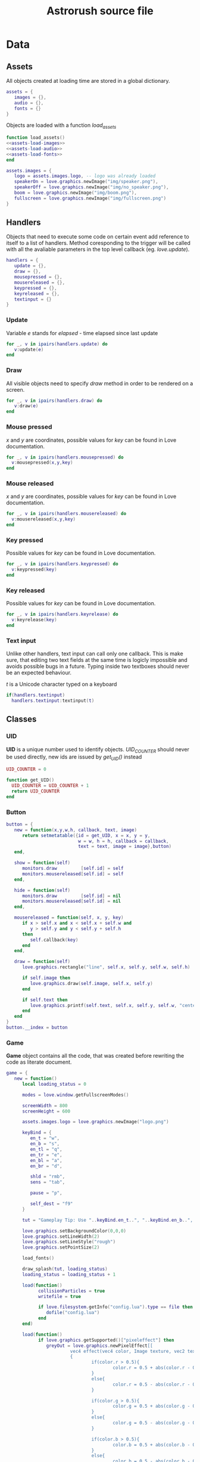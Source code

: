 #+Title: Astrorush source file

* Data
** Assets

All objects created at loading time are stored in a global dictionary.

#+begin_src lua :noweb-ref globals-assets
assets = {
   images = {},
   audio = {},
   fonts = {}
}
#+end_src

Objects are loaded with a function /load_assets/

#+begin_src lua :noweb-ref globals-assets
function load_assets()
<<assets-load-images>>
<<assets-load-audio>>
<<assets-load-fonts>>
end
#+end_src

#+begin_src lua :noweb-ref assets-load-images
   assets.images = {
      logo = assets.images.logo, -- logo was already loaded
      speakerOn = love.graphics.newImage("img/speaker.png"),
      speakerOff = love.graphics.newImage("img/no_speaker.png"),
      boom = love.graphics.newImage("img/boom.png"),
      fullscreen = love.graphics.newImage("img/fullscreen.png")
   }
#+end_src

** Handlers

Objects that need to execute some code on certain event add reference to itself to a list of handlers. Method coresponding to the trigger will be called with all the avaliable parameters in the top level callback (eg. /love.update/).

#+begin_src lua :noweb-ref globals-handlers
handlers = {
   update = {},
   draw = {},
   mousepressed = {},
   mousereleased = {},
   keypressed = {},
   keyreleased = {},
   textinput = {}
}
#+end_src

*** Update

Variable /e/ stands for /elapsed/ - time elapsed since last update

#+begin_src lua :noweb-ref handle-update
  for _, v in ipairs(handlers.update) do
     v:update(e)
  end
#+end_src

*** Draw

All visible objects need to specify /draw/ method in order to be rendered on a screen.

#+begin_src lua :noweb-ref handle-draw
  for _, v in ipairs(handlers.draw) do
     v:draw(e)
  end
#+end_src

*** Mouse pressed

/x/ and /y/ are coordinates, possible values for /key/ can be found in Love documentation.

#+begin_src lua :noweb-ref handle-mousepressed
  for _, v in ipairs(handlers.mousepressed) do
    v:mousepressed(x,y,key)
  end
#+end_src

*** Mouse released

/x/ and /y/ are coordinates, possible values for /key/ can be found in Love documentation.

#+begin_src lua :noweb-ref handle-mouserelease
  for _, v in ipairs(handlers.mousereleased) do
    v:mousereleased(x,y,key)
  end
#+end_src

*** Key pressed

Possible values for /key/ can be found in Love documentation.

#+begin_src lua :noweb-ref handle-keypressed
  for _, v in ipairs(handlers.keypressed) do
    v:keypressed(key)
  end
#+end_src

*** Key released

Possible values for /key/ can be found in Love documentation.

#+begin_src lua :noweb-ref handle-keyrelease
  for _, v in ipairs(handlers.keyrelease) do
    v:keyrelease(key)
  end
#+end_src

*** Text input

Unlike other handlers, text input can call only one callback. This is make sure, that editing two text fields at the same time is logicly impossible and avoids possible bugs in a future. Typing inside two textboxes should never be an expected behaviour.

/t/ is a Unicode character typed on a keyboard

#+begin_src lua :noweb-ref handle-textinput
  if(handlers.textinput)
    handlers.textinput:textinput(t)
#+end_src

** Classes

*** UID

*UID* is a unique number used to identify objects. /UID_COUNTER/ should never be used directly, new ids are issued by /get_UID()/ instead

#+begin_src lua :noweb-ref globals-classes
UID_COUNTER = 0

function get_UID()
  UID_COUNTER = UID_COUNTER + 1
  return UID_COUNTER
end

#+end_src

*** Button

#+begin_src lua :noweb-ref globals-classes
  button = {
     new = function(x,y,w,h, callback, text, image)
        return setmetatable({id = get_UID, x = x, y = y,
                             w = w, h = h, callback = callback,
                             text = text, image = image},button)
     end,

     show = function(self)
        monitors.draw         [self.id] = self
        monitors.mousereleased[self.id] = self
     end,

     hide = function(self)
        monitors.draw         [self.id] = nil
        monitors.mousereleased[self.id] = nil
     end,

     mousereleased = function(self, x, y, key)
        if x > self.x and x < self.x + self.w and
           y > self.y and y < self.y + self.h
        then
           self.callback(key)
        end
     end,

     draw = function(self)
        love.graphics.rectangle("line", self.x, self.y, self.w, self.h)

        if self.image then
           love.graphics.draw(self.image, self.x, self.y)
        end
      
        if self.text then
           love.graphics.printf(self.text, self.x, self.y, self.w, "center")
        end
     end
  }
  button.__index = button
#+end_src

*** Game

*Game* object contains all the code, that was created before rewriting the code as literate document.

#+begin_src lua :noweb-ref globals-classes
  game = {
     new = function()
        local loading_status = 0
	 
        modes = love.window.getFullscreenModes()
   
        screenWidth = 800
        screenHeight = 600
   
        assets.images.logo = love.graphics.newImage("logo.png")
   
        keyBind = {
           en_t = "w",
           en_b = "s",
           en_tl = "q",
           en_tr = "e",
           en_bl = "a",
           en_br = "d",
	 
           shld = "rmb",
           sens = "tab",
	 
           pause = "p",
	 
           self_dest = "f9"
        }
      
        tut = "Gameplay Tip: Use "..keyBind.en_t..", "..keyBind.en_b..", "..keyBind.en_bl..", "..keyBind.en_br..", "..keyBind.en_tl.." and "..keyBind.en_tr.." to operate engines, use mouse buttons to operate laser and shields. Try to get as many points as you can without crashing. Good luck!"
      
        love.graphics.setBackgroundColor(0,0,0)
        love.graphics.setLineWidth(2)
        love.graphics.setLineStyle("rough")
        love.graphics.setPointSize(2)
      
        load_fonts()
      
        draw_splash(tut, loading_status)
        loading_status = loading_status + 1
   
        load(function()
              collisionParticles = true
              writefile = true
	    
              if love.filesystem.getInfo("config.lua").type == file then
                 dofile("config.lua")
              end
        end)
      
        load(function()
              if love.graphics.getSupported()["pixeleffect"] then
                 greyOut = love.graphics.newPixelEffect[[
                          vec4 effect(vec4 color, Image texture, vec2 texture_coords, vec2 pixel_coords)
                          {
                                  if(color.r > 0.5){
                                          color.r = 0.5 + abs(color.r - 0.5)/2;
                                  }
                                  else{
                                          color.r = 0.5 - abs(color.r - 0.5)/2;
                                  }
				
                                  if(color.g > 0.5){
                                          color.g = 0.5 + abs(color.g - 0.5)/2;
                                  }
                                  else{
                                          color.g = 0.5 - abs(color.g - 0.5)/2;
                                  }
				
                                  if(color.b > 0.5){
                                          color.b = 0.5 + abs(color.b - 0.5)/2;
                                  }
                                  else{
                                          color.b = 0.5 - abs(color.b - 0.5)/2;
                                  }
			
                                  return vec4(color.r, color.g, color.b, color.a);
                          }
                  ]]
                 redOut = love.graphics.newPixelEffect[[
                          vec4 effect(vec4 color, Image texture, vec2 texture_coords, vec2 pixel_coords)
                          {
                                  if(color.r > 0.5){
                                          color.r = 1;
                                  }
                                  else{
                                          color.r = color.r +0.5;
                                  }
				
                                  if(color.g > 0.5){
                                          color.g = 0.5 + abs(color.g - 0.5)/2;
                                  }
                                  else{
                                          color.g = 0.5 - abs(color.g - 0.5)/2;
                                  }
				
                                  if(color.b > 0.5){
                                          color.b = 0.5 + abs(color.b - 0.5)/2;
                                  }
                                  else{
                                          color.b = 0.5 - abs(color.b - 0.5)/2;
                                  }
			
                                  return vec4(color.r, color.g, color.b, color.a);
                          }
                  ]]
              end
             end
        )

        writefile = true
   
        sup = load (function()	
              if writefile then
                 if not love.filesystem.getInfo("scores.txt").type == file then
                    love.filesystem.write("scores.txt","Mad Joe - 1 000 000\r\nLovely Lary - 290 000\r\nNoShield Johny - 120 000\r\nGo Power - 80 000\r\nMaria the Female-one - 36 000\r\nOne-eyed Tim - 13 000\r\nBestmen - 5 700\r\nusername - 3 300\r\nThat Guy - 1 200\r\nloler - 1")
                 end
	    
                 scores = {}
	       
                 local n = 1
	    
                 for line in love.filesystem.lines("scores.txt") do
                    scores[n] = {string.gsub(line," %-.+",""),string.gsub(line,".+%- ","")}
                    n = n+1
                 end
              end
        end)
      
        if sup then sup() else writefile = false end

        load_audio()
   
        bob = true

        draw_splash(tut, loading_status)
        loading_status = loading_status + 1
   
        muel = 5999
   
        maxTxt = 100
        maxGas = 1000
        maxAstro = math.ceil(100*screenWidth*screenHeight/1000000)
        liMax = 100
        maxPeb = 5000
   
        if maxAstro < 100 then maxAstro = 100 end
      
        DeclareClasses()
      
        draw_splash(tut, loading_status)
        loading_status = loading_status + 1
      
        LoadStuff()
      
        draw_splash(tut, loading_status)
        loading_status = loading_status + 1
      
        --love.window.setIcon(love.image.newImage("Rysunek.png"))
      
        load_images()
      
        keydown = {
           ["en_br"] = bottom_rigth_engine,
           ["en_tl"] = top_left_engine,
           ["en_bl"] = bottom_left_engine,
           ["en_tr"] = top_right_engine,
           ["en_b"] = bottom_engine,
           ["en_t"] = top_engine
        }
        keypress = {
           ["shld"] = toggle_shields,
           ["sens"] = function()
              sensors = not sensors
           end,
           ["pause"] = pause,
           ["space"] = function()
              if deathmess then love.graphics.setShader(greyOut) LoadStuff() end
           end,
           ["self_dest"] = function()
              if not deathmess then colisions.ship = true end
           end,
           ["f1"] = function()
              if not deathmess then help = not help end
	    
              if help then
                 pause = true
                 ppause = true
                 love.graphics.setShader(greyOut)
              else
                 pause = false
                 ppause = false
                 love.graphics.setShader()
              end
           end,
           ["f2"] = function()
              if deathmess and writefile then
                 hiscore = not hiscore
              end
           end,
           ["f4"] = function()
              if love.keyboard.isDown("lalt") then
                 love.event.push("quit")
              end
           end,
           ["f12"] = function()
              if hiscore and writefile then
	       
                 for n=1,10 do
                    scores[n] = {"---",0}
                 end
              end
           end,
           ["f5"] = function()
              mute = not mute
           end,
           ["escape"] = function()
              pause = not pause
              ppause = not ppause
	    
              if pause then
                 love.graphics.setShader(greyOut)
              else
                 love.graphics.setShader()
              end
	    
              if help then help = false end
           end,
           ["return"] = function()
              if hiscore then
                 if got < 11 then
                    scores[got][1] = user
                    got = 11
                 end
	       
                 love.graphics.setShader()
                 LoadStuff()	
              end
           end,
           lmb = function()
              if not deathmess and fuel > 0 and not pause then
                 local x,y
	       
                 x = love.mouse.getX()/(love.graphics.getWidth()/screenWidth)-screenWidth/2
                 y = love.mouse.getY()/(love.graphics.getWidth()/screenWidth)-screenHeight/2
	       
                 liList[100][liCount] = {math.sqrt(x^2+y^2)*math.cos(math.atan2(y,x)+ang)+screenWidth/2+ofx,math.sqrt(x^2+y^2)*math.sin(math.atan2(y,x)+ang)+screenHeight/2+ofy,screenWidth/2+ofx,screenHeight/2+ofy,math.random(3)+9,(love.mouse.getX()-screenWidth/2)*1000+screenWidth/2,(love.mouse.getY()-screenHeight/2)*1000+screenHeight/2,screenWidth/2,screenHeight/2,0}
                 liCount = liCount + 1
	       
                 fuel = fuel - 20
	       
                 if liCount > liMax then
                    liCount = 0
                 end
              end
           end,	
           wu = function()
              if screenWidth>love.graphics.getWidth() and canvasSup and not pause then
                 screenWidth = screenWidth/2
                 screenHeight = screenHeight/2
                 canvas = love.graphics.newCanvas(screenWidth,screenHeight)
              end
           end,
           wd = function()
              if screenWidth<love.graphics.getWidth()*5 and canvasSup and not pause then
                 screenWidth = screenWidth*2
                 screenHeight = screenHeight*2
                 canvas = love.graphics.newCanvas(screenWidth,screenHeight)
              end
           end,
           any = function()
              if inmess then love.graphics.setShader() inmess = false pause = false end
           end
        }
        keyrel = {
           any = function()
              if pause then pause = false ppause = false end
           end
        }
      
        draw_splash(tut, loading_status)
        loading_status = loading_status + 1
      
        rkeyBind = {}
   
        for k,v in pairs(keyBind) do
           rkeyBind[v] = k
        end
      
        keyConst = {
           ["space"] = "space",
           ["kp0"] = 'numpad 0',
           ["kp1"] = 'numpad 1',
           ["kp2"] = 'numpad 2',
           ["kp3"] = 'numpad 3',
           ["kp4"] = 'numpad 4',
           ["kp5"] = 'numpad 5',
           ["kp6"] = 'numpad 6',
           ["kp7"] = 'numpad 7',
           ["kp8"] = 'numpad 8',
           ["kp9"] = 'numpad 9',
           ["kp."] = 'numpad .',
           ["kp,"] = 'numpad ,',
           ["kp/"] = 'numpad /',
           ["kp*"] = 'numpad *',
           ["kp-"] = 'numpad -',
           ["kp+"] = 'numpad +',
           ["kpenter"] = 'numpad enter',
           ["kp="] = 'numpad =',
           ["pageup"] = 'page up',
           ['pagedown'] = 'page down',
           ['scrolllock'] = 'scroll lock',
           ['rshift'] = 'right shift',
           ['lshift'] = 'left shift',
           ['rctrl'] = 'right ctrl',
           ['lctrl'] = 'left ctrl',
           ['ralt'] = 'right alt',
           ['lalt'] = 'left alt'
        }
      
        sizeEx = {
           [1] = {0,0},
           [2] = {4,1},
           [3] = {2,2},
           [4] = {4,2},
           [5] = {6,2},
           [6] = {4,3},
           [7] = {3,4},
           [8] = {4,4},
           [9] = {3,5},
           [10] = {4,5},
           [11] = {2,8},
           [12] = {4,6},
           [13] = {2,9},
           [14] = {4,7}
        }
      
        love.graphics.setBackgroundColor( 0, 0, 0 )
      
        love.graphics.clear()
        love.graphics.draw( assets.images.logo, 0, 0 )
        love.graphics.setFont( assets.fonts.font )
        love.graphics.printf( tut, 0, 200, love.graphics.getWidth(), "center"  )
        love.graphics.setFont( assets.fonts.mfont )
        love.graphics.printf("Your game is ready!\r\nPress any key to continue.",0,love.graphics.getHeight()*2/5,love.graphics.getWidth(),"center")
        love.graphics.present()
      
        love.graphics.setFont( assets.fonts.font )
      
        love.event.clear()
        love.event.wait()
      
        love.graphics.setShader(greyOut)
        love.window.setMode(screenWidth, screenHeight, fullscreen)
      
        step = 1 / 60
        timePast = love.timer.getTime()
      
        load_menu()
      
        menu_show()
        --   menu_hide()
      
        --   game_start()
      
        return setmetatable({}, game)
     end,

     update = function(e)
      
     end
  }
  game.__index = game
#+end_src

* Previous version  :noexport:

Entirety of source code for Astrorush before migration to literate programming.

#+begin_src lua
uid_counter = 0

assets = {
   images = {},
   audio = {},
   fonts = {}
}

monitors = {
   update = {},
   draw = {},
   mousereleased = {},
   mousepressed = {},
   keypressed = {},
   keyreleased = {}
}

scenes = {
   menu = {}
}

function draw_splash(tut, loading_status)
   love.graphics.clear()
   love.graphics.draw( assets.images.logo, 0, 0 )
   love.graphics.setFont( assets.fonts.font )
   love.graphics.printf( tut, 0, 200, love.graphics.getWidth(), "center"  )
   love.graphics.setFont( assets.fonts.bfont )
   love.graphics.printf("Loading",0,love.graphics.getHeight()/3,love.graphics.getWidth(),"center")
   love.graphics.printf(string.rep("+", loading_status)..string.rep("-", 5-loading_status),0,love.graphics.getHeight()/2,love.graphics.getWidth(),"center")
   love.graphics.present()
end

function bottom_rigth_engine(e) 
   if fuel > 0 then
	    
      objects.ship.rs = objects.ship.rs + 1 * e 
      objects.ship.ys = objects.ship.ys - math.floor(math.sin(objects.ship.angle)*4 + 0.5)/4 * 50 * e
      objects.ship.xs = objects.ship.xs - math.floor(math.cos(objects.ship.angle)*4 + 0.5)/4 * 50 * e

      fuel = fuel - 10 * e
	    
      if math.random(ra()) == 1 then
	 newGasPar(objects.ship.x,objects.ship.y,objects.ship.angle,"d")
      end
   end
end

function top_left_engine(e)
   if fuel > 0 then
	    
      objects.ship.rs = objects.ship.rs + 1 * e
      objects.ship.ys = objects.ship.ys + math.floor(math.sin(objects.ship.angle)*4 + 0.5)/4 * 50 * e
      objects.ship.xs = objects.ship.xs + math.floor(math.cos(objects.ship.angle)*4 + 0.5)/4 * 50 * e

      fuel = fuel - 10 * e
      
      if math.random(ra()) == 1 then
	 newGasPar(objects.ship.x,objects.ship.y,objects.ship.angle,"q")
      end
   end
end

function bottom_left_engine(e)
   if fuel > 0 then
	    
      objects.ship.rs = objects.ship.rs - 1 * e
      objects.ship.ys = objects.ship.ys + math.floor(math.sin(objects.ship.angle)*4 + 0.5)/4 * 50 * e
      objects.ship.xs = objects.ship.xs + math.floor(math.cos(objects.ship.angle)*4 + 0.5)/4 * 50 * e

      fuel = fuel - 10 * e
	    
      if math.random(ra()) == 1 then
	 newGasPar(objects.ship.x,objects.ship.y,objects.ship.angle,"a")
      end
   end	
end

function top_right_engine(e)
   if fuel > 0 then
	    
      objects.ship.rs = objects.ship.rs - 1 * e
      objects.ship.ys = objects.ship.ys - math.floor(math.sin(objects.ship.angle)*4 + 0.5)/4 * 50 * e
      objects.ship.xs = objects.ship.xs - math.floor(math.cos(objects.ship.angle)*4 + 0.5)/4 * 50 * e

      fuel = fuel - 10 * e
	    
      if math.random(ra()) == 1 then
	 newGasPar(objects.ship.x,objects.ship.y,objects.ship.angle,"e")
      end
   end			
end

function bottom_engine(e)
   if fuel > 0 then
      objects.ship.ys = objects.ship.ys - math.floor(math.cos(objects.ship.angle)*4 + 0.5)/4 * 200 * e
      objects.ship.xs = objects.ship.xs + math.floor(math.sin(objects.ship.angle)*4 + 0.5)/4 * 200 * e
	    
      fuel = fuel - 20 * e
	    
      if math.random(ra()) == 1 then
	 newGasPar(objects.ship.x,objects.ship.y,objects.ship.angle,"s")
      end
   end
end

function top_engine(e)
   if fuel > 0 then
      objects.ship.ys = objects.ship.ys + math.floor(math.cos(objects.ship.angle)*4 + 0.5)/4 * 200 * e
      objects.ship.xs = objects.ship.xs - math.floor(math.sin(objects.ship.angle)*4 + 0.5)/4 * 200 * e
	    
      fuel = fuel - 20 * e
	    
      if math.random(ra()) == 1 then
	 newGasPar(objects.ship.x,objects.ship.y,objects.ship.angle,"w")
      end
   end
end

function toggle_shields()
   if not pause then
      shields = not shields
      
      if shields and not deathmess then
	 drawList[100][4] = "shields"
      else
	 drawList[100][4] = nil
      end
   end	 
end

function pause()
   if not help then pause = not pause ppause = not ppause end
	 
   if pause then
      love.graphics.setShader(greyOut)
   else
      love.graphics.setShader()
   end

end


function load_images()
   -- overrides previous assets.images
   assets.images = {
      logo = assets.images.logo, -- logo was already loaded
      speakerOn = love.graphics.newImage("img/speaker.png"),
      speakerOff = love.graphics.newImage("img/no_speaker.png"),
      boom = love.graphics.newImage("img/boom.png"),
      fullscreen = love.graphics.newImage("img/fullscreen.png")
   }
end

function load_audio()
   assets.audio = {
      mus1 = love.audio.newSource("astr1.wav", "stream"),
      mus2 = love.audio.newSource("astr2.wav", "stream")
   }
end

function load_fonts()
   assets.fonts = {
      font = love.graphics.newFont("pcsenior.ttf",12),
      mfont = love.graphics.newFont("pcsenior.ttf",16),
      mbfont = love.graphics.newFont("pcsenior.ttf",36),
      bfont = love.graphics.newFont("pcsenior.ttf",48)
   }

end

function love.load()
   local loading_status = 0

   modes = love.window.getFullscreenModes()
   
   screenWidth = 800
   screenHeight = 600
   
   assets.images.logo = love.graphics.newImage("logo.png")
   
   keyBind = {
      en_t = "w",
      en_b = "s",
      en_tl = "q",
      en_tr = "e",
      en_bl = "a",
      en_br = "d",
      
      shld = "rmb",
      sens = "tab",
      
      pause = "p",
      
      self_dest = "f9"
   }
   
   tut = "Gameplay Tip: Use "..keyBind.en_t..", "..keyBind.en_b..", "..keyBind.en_bl..", "..keyBind.en_br..", "..keyBind.en_tl.." and "..keyBind.en_tr.." to operate engines, use mouse buttons to operate laser and shields. Try to get as many points as you can without crashing. Good luck!"
   
   love.graphics.setBackgroundColor(0,0,0)
   love.graphics.setLineWidth(2)
   love.graphics.setLineStyle("rough")
   love.graphics.setPointSize(2)

   load_fonts()
   
   draw_splash(tut, loading_status)
   loading_status = loading_status + 1
   
   load(function()
	 collisionParticles = true
	 writefile = true

	 if love.filesystem.getInfo("config.lua").type == file then
	    dofile("config.lua")
	 end
   end)
   
   load(function()
	 if love.graphics.getSupported()["pixeleffect"] then
	    greyOut = love.graphics.newPixelEffect[[
			vec4 effect(vec4 color, Image texture, vec2 texture_coords, vec2 pixel_coords)
			{
				if(color.r > 0.5){
					color.r = 0.5 + abs(color.r - 0.5)/2;
				}
				else{
					color.r = 0.5 - abs(color.r - 0.5)/2;
				}
				
				if(color.g > 0.5){
					color.g = 0.5 + abs(color.g - 0.5)/2;
				}
				else{
					color.g = 0.5 - abs(color.g - 0.5)/2;
				}
				
				if(color.b > 0.5){
					color.b = 0.5 + abs(color.b - 0.5)/2;
				}
				else{
					color.b = 0.5 - abs(color.b - 0.5)/2;
				}
			
				return vec4(color.r, color.g, color.b, color.a);
			}
		]]
			redOut = love.graphics.newPixelEffect[[
			vec4 effect(vec4 color, Image texture, vec2 texture_coords, vec2 pixel_coords)
			{
				if(color.r > 0.5){
					color.r = 1;
				}
				else{
					color.r = color.r +0.5;
				}
				
				if(color.g > 0.5){
					color.g = 0.5 + abs(color.g - 0.5)/2;
				}
				else{
					color.g = 0.5 - abs(color.g - 0.5)/2;
				}
				
				if(color.b > 0.5){
					color.b = 0.5 + abs(color.b - 0.5)/2;
				}
				else{
					color.b = 0.5 - abs(color.b - 0.5)/2;
				}
			
				return vec4(color.r, color.g, color.b, color.a);
			}
		]]
	 end
	end
   )

   writefile = true
   
   sup = load (function()	
	 if writefile then
	    if not love.filesystem.getInfo("scores.txt").type == file then
	       love.filesystem.write("scores.txt","Mad Joe - 1 000 000\r\nLovely Lary - 290 000\r\nNoShield Johny - 120 000\r\nGo Power - 80 000\r\nMaria the Female-one - 36 000\r\nOne-eyed Tim - 13 000\r\nBestmen - 5 700\r\nusername - 3 300\r\nThat Guy - 1 200\r\nloler - 1")
	    end
	    
	    scores = {}
	    
	    local n = 1
	    
	    for line in love.filesystem.lines("scores.txt") do
	       scores[n] = {string.gsub(line," %-.+",""),string.gsub(line,".+%- ","")}
	       n = n+1
	    end
	 end
   end)

   if sup then sup() else writefile = false end

   load_audio()
   
   bob = true

   draw_splash(tut, loading_status)
   loading_status = loading_status + 1
   
   muel = 5999

   maxTxt = 100
   maxGas = 1000
   maxAstro = math.ceil(100*screenWidth*screenHeight/1000000)
   liMax = 100
   maxPeb = 5000
   
   if maxAstro < 100 then maxAstro = 100 end
   
   DeclareClasses()

   draw_splash(tut, loading_status)
   loading_status = loading_status + 1
   
   LoadStuff()

   draw_splash(tut, loading_status)
   loading_status = loading_status + 1
   
   --love.window.setIcon(love.image.newImage("Rysunek.png"))

   load_images()
   
   keydown = {
      ["en_br"] = bottom_rigth_engine,
      ["en_tl"] = top_left_engine,
      ["en_bl"] = bottom_left_engine,
      ["en_tr"] = top_right_engine,
      ["en_b"] = bottom_engine,
      ["en_t"] = top_engine
   }
   keypress = {
      ["shld"] = toggle_shields,
      ["sens"] = function()
	 sensors = not sensors
      end,
      ["pause"] = pause,
      ["space"] = function()
	 if deathmess then love.graphics.setShader(greyOut) LoadStuff() end
      end,
      ["self_dest"] = function()
	 if not deathmess then colisions.ship = true end
      end,
      ["f1"] = function()
	 if not deathmess then help = not help end
	 
	 if help then
	    pause = true
	    ppause = true
	    love.graphics.setShader(greyOut)
	 else
	    pause = false
	    ppause = false
	    love.graphics.setShader()
	 end
      end,
      ["f2"] = function()
	 if deathmess and writefile then
	    hiscore = not hiscore
	 end
      end,
      ["f4"] = function()
	 if love.keyboard.isDown("lalt") then
	    love.event.push("quit")
	 end
      end,
      ["f12"] = function()
	 if hiscore and writefile then
	    
	    for n=1,10 do
	       scores[n] = {"---",0}
	    end
	 end
      end,
      ["f5"] = function()
	 mute = not mute
      end,
      ["escape"] = function()
	 pause = not pause
	 ppause = not ppause
	 
	 if pause then
	    love.graphics.setShader(greyOut)
	 else
	    love.graphics.setShader()
	 end
	 
	 if help then help = false end
      end,
      ["return"] = function()
	 if hiscore then
	    if got < 11 then
	       scores[got][1] = user
	       got = 11
	    end

	    love.graphics.setShader()
	    LoadStuff()	
	 end
      end,
      lmb = function()
	 if not deathmess and fuel > 0 and not pause then
	    local x,y
	    
	    x = love.mouse.getX()/(love.graphics.getWidth()/screenWidth)-screenWidth/2
	    y = love.mouse.getY()/(love.graphics.getWidth()/screenWidth)-screenHeight/2
	    
	    liList[100][liCount] = {math.sqrt(x^2+y^2)*math.cos(math.atan2(y,x)+ang)+screenWidth/2+ofx,math.sqrt(x^2+y^2)*math.sin(math.atan2(y,x)+ang)+screenHeight/2+ofy,screenWidth/2+ofx,screenHeight/2+ofy,math.random(3)+9,(love.mouse.getX()-screenWidth/2)*1000+screenWidth/2,(love.mouse.getY()-screenHeight/2)*1000+screenHeight/2,screenWidth/2,screenHeight/2,0}
	    liCount = liCount + 1
	    
	    fuel = fuel - 20
	    
	    if liCount > liMax then
	       liCount = 0
	    end
	 end
      end,	
      wu = function()
	 if screenWidth>love.graphics.getWidth() and canvasSup and not pause then
	    screenWidth = screenWidth/2
	    screenHeight = screenHeight/2
	    canvas = love.graphics.newCanvas(screenWidth,screenHeight)
	 end
      end,
      wd = function()
	 if screenWidth<love.graphics.getWidth()*5 and canvasSup and not pause then
	    screenWidth = screenWidth*2
	    screenHeight = screenHeight*2
	    canvas = love.graphics.newCanvas(screenWidth,screenHeight)
	 end
      end,
      any = function()
	 if inmess then love.graphics.setShader() inmess = false pause = false end
      end
   }
   keyrel = {
      any = function()
	 if pause then pause = false ppause = false end
      end
   }
   
   draw_splash(tut, loading_status)
   loading_status = loading_status + 1

   rkeyBind = {}
   
   for k,v in pairs(keyBind) do
      rkeyBind[v] = k
   end
   
   keyConst = {
      ["space"] = "space",
      ["kp0"] = 'numpad 0',
      ["kp1"] = 'numpad 1',
      ["kp2"] = 'numpad 2',
      ["kp3"] = 'numpad 3',
      ["kp4"] = 'numpad 4',
      ["kp5"] = 'numpad 5',
      ["kp6"] = 'numpad 6',
      ["kp7"] = 'numpad 7',
      ["kp8"] = 'numpad 8',
      ["kp9"] = 'numpad 9',
      ["kp."] = 'numpad .',
      ["kp,"] = 'numpad ,',
      ["kp/"] = 'numpad /',
      ["kp*"] = 'numpad *',
      ["kp-"] = 'numpad -',
      ["kp+"] = 'numpad +',
      ["kpenter"] = 'numpad enter',
      ["kp="] = 'numpad =',
      ["pageup"] = 'page up',
      ['pagedown'] = 'page down',
      ['scrolllock'] = 'scroll lock',
      ['rshift'] = 'right shift',
      ['lshift'] = 'left shift',
      ['rctrl'] = 'right ctrl',
      ['lctrl'] = 'left ctrl',
      ['ralt'] = 'right alt',
      ['lalt'] = 'left alt'
   }
   
   sizeEx = {
      [1] = {0,0},
      [2] = {4,1},
      [3] = {2,2},
      [4] = {4,2},
      [5] = {6,2},
      [6] = {4,3},
      [7] = {3,4},
      [8] = {4,4},
      [9] = {3,5},
      [10] = {4,5},
      [11] = {2,8},
      [12] = {4,6},
      [13] = {2,9},
      [14] = {4,7}
   }
   
   love.graphics.setBackgroundColor( 0, 0, 0 )

   love.graphics.clear()
   love.graphics.draw( assets.images.logo, 0, 0 )
   love.graphics.setFont( assets.fonts.font )
   love.graphics.printf( tut, 0, 200, love.graphics.getWidth(), "center"  )
   love.graphics.setFont( assets.fonts.mfont )
   love.graphics.printf("Your game is ready!\r\nPress any key to continue.",0,love.graphics.getHeight()*2/5,love.graphics.getWidth(),"center")
   love.graphics.present()
   
   love.graphics.setFont( assets.fonts.font )
   
   love.event.clear()
   love.event.wait()

   love.graphics.setShader(greyOut)
   love.window.setMode(screenWidth, screenHeight, fullscreen)
   
   step = 1 / 60
   timePast = love.timer.getTime()

   load_menu()
   
   menu_show()
--   menu_hide()

--   game_start()
end

function game_start()
   assets.audio.mus1:play()

   love.mouse.setVisible(false)
   
   love.update = game_update
   love.draw   = game_draw
end

function load_menu()
   scenes.menu = {
      start = button.new(0, screenHeight/2, screenWidth, 50, function() menu_hide(); game_start() end, "START")
   }
end

function menu_show()
   love.mouse.setVisible(true)

   for _, v in ipairs(scenes.menu) do
      v:show()
   end

   scenes.menu.start:show()
   
   love.update = menu_update
   love.draw   = menu_draw
end

function menu_hide()
   for _, v in ipairs(scenes.menu) do
      v:hide()
   end
end


function menu_update(e)

end

function game_update(e)
   timePast = timePast + step
   
   if e > step then
      local e = step
   end
   
   if bob then
      if assets.audio.mus1:tell()>200 then
	 love.audio.play(assets.audio.mus2)
	 love.audio.stop(assets.audio.mus1)
	 
	 bob = nil
      end
   else
      if assets.audio.mus2:tell() > 173 then
	 assets.audio.mus2:seek(0)
      end
   end
   
   if mute then
      assets.audio.mus1:setVolume(0)
      assets.audio.mus2:setVolume(0)
   else
      if ppause and not help then
	 assets.audio.mus1:setVolume(0.1)
	 assets.audio.mus2:setVolume(0.1)
      else
	 assets.audio.mus1:setVolume(1)
	 assets.audio.mus2:setVolume(1)
      end
   end
   
   if not pause then
      
      for k,v in pairs(txtList) do
	 txtList[k][2] = v[2] - 10*e
	 
	 if v[4] - 100*e > 0 then
	    txtList[k][4] = v[4] - 100*e
	 else
	    txtList[k] = nil
	 end
      end
      
      for k,v in pairs(drawList[99]) do
	 if objects[v].col[4] - e*200 > 0 then
	    objects[v].col[4] = objects[v].col[4] - e*200
	 else
	    objects[v] = nil
	    drawList[99][k] = nil
	 end
      end
      
      for k,v in pairs(drawList[49]) do
	 if objects[v].col[4] - e*40 > 0 then
	    objects[v].col[4] = objects[v].col[4] - e*40
	 else
	    objects[v] = nil
	    drawList[49][k] = nil
	 end
      end
      
      drawList[102] = {}
      
      if not deathmess then
	 for k,v in pairs(pressed) do
	    if keydown[k] then
	       keydown[k](e)
	    end
	    
	    if keydown[rkeyBind[k]] then
	       keydown[rkeyBind[k]](e)
	    end
	 end
	 
	 if shields and fuel > 0 then
	    fuel = fuel - 10*e 
	 else
	    shields = false
	    drawList[100][4] = nil
	 end
	 
	 if sensors and fuel > 0 then
	    fuel = fuel - e 
	 else 
	    sensors = false
	 end
	 
	 if math.sqrt(math.abs(objects.ship.x - objects.motherShip.x) + math.abs(objects.ship.y - objects.motherShip.y)) < 25 then
	    fuel = muel
	 end
      end
      
      objects.ship:update(e)
      
      objects.motherShields.angle = objects.motherShip.angle
      
      objects.motherShields.xs = objects.motherShip.xs
      objects.motherShields.ys = objects.motherShip.ys
      objects.motherShields.rs = objects.motherShip.rs
      
      objects.motherShields.x = objects.motherShip.x
      objects.motherShields.y = objects.motherShip.y
      
      objects.shields.angle = objects.ship.angle
      objects.shields.x = objects.ship.x
      objects.shields.y = objects.ship.y
      
      objects.pointer.x = objects.ship.x
      objects.pointer.y = objects.ship.y

      if math.random(4)==1 then newAstr() end
      
      ofx = objects.ship.x - screenWidth/2
      ofy = objects.ship.y - screenHeight/2

      ang = objects.ship.angle
      
      for k,v in pairs(ptList) do
	 if v[3] - e*50 > 0 and ((v[1] > ofx/20-screenWidth and v[1] < screenWidth+ofx/20) or (v[2] > - screenHeight - ofy/20 and v[2] < screenHeight - ofy/20)) then
	    v[3] = v[3] - e*50
	 else
	    ptList[k] = {math.random(screenWidth*5)-2*screenWidth-ofx/20,math.random(screenHeight*5)-2*screenHeight-ofy/20,math.random(255)}
	 end
	 
	 local fi1,fi2,r1,r2,r,x,y
	 x = screenWidth/2 - ptList[k][1] - ofx/20
	 y = screenHeight/2 - ptList[k][2] - ofy/20
	 
	 fi1 = math.atan2(y,x)
	 
	 r = math.sqrt(x^2 + y^2)

	 fi2 = fi1 - ang
	 
	 ptList[k][4] = r * math.cos(fi2) + screenWidth/2
	 ptList[k][5] = r * math.sin(fi2) + screenHeight/2
      end
      
      for m,tab in pairs(drawList) do
	 for k,v in pairs(tab) do
	    if v ~= "ship" then
	       objects[v]:update(e)
	    end
	 end
      end
      
      objects.pointer.angle = math.atan2(objects.ship.x - objects.motherShip.x,-objects.ship.y + objects.motherShip.y)
      objects.pointer.cx = objects.ship.cx
      objects.pointer.cy = objects.ship.cy
      
      if not deathmess then
	 if sensors then
	    for k,v in pairs(drawList[50]) do
	       local n = "pointer"..k
	       local a = math.sqrt((objects.ship.x-objects[v].x)^2+(objects.ship.y-objects[v].y)^2)
	       
	       if a<800 and a>90 then
		  objects[n].angle = math.atan2(objects.ship.x - objects[v].x,-objects.ship.y + objects[v].y)
		  
		  objects[n].x = objects.ship.x
		  objects[n].y = objects.ship.y
		  objects[n].cx = objects.ship.cx
		  objects[n].cy = objects.ship.cy
		  
		  objects[n].col = ct(objects[v].col)
		  objects[n].col[4] = 255*(800-a)/800
		  
		  objects[n]:cam(ofx,ofy,ang)

		  drawList[102][k+2] = "pointer"..k
	       else
		  drawList[102][k+2] = nil
	       end
	    end
	 end
	 
	 if drawList[100][4] then
	    for n,m in pairs(drawList[50]) do
	       if math.abs(objects.shields.x-objects[m].x) < 70-objects[m].odim[2] and math.abs(objects.shields.y-objects[m].y) < 70-objects[m].odim[2] then
		  for	a,b in ipairs(objects[m].vertices) do
		     if a%2 == 1 and (math.abs(objects.shields.x-objects[m].vertices[a]) < 70 and math.abs(objects.shields.y-objects[m].vertices[a+1]) < 70) then
			if objects.shields:checkHit(objects[m].vertices[a],objects[m].vertices[a+1]) then
			   colisions[n] = true
			end
		     end
		  end
	       end
	    end
	 else
	    for n,m in pairs(drawList[50]) do
	       if math.abs(objects.ship.x-objects[m].x) < 60-objects[m].odim[2] and math.abs(objects.ship.y-objects[m].y) < 60-objects[m].odim[2] then
		  for	a,b in ipairs(objects[m].vertices) do
		     if a%2 == 1 then
			if objects.ship:checkHit(objects[m].vertices[a],objects[m].vertices[a+1]) then
			   if -objects[m].odim[2]/10 > 3 then
			      colisions[n] = true
			      colisions["ship"] = true
			   else
			      txtList[txtCount] = {love.graphics.getWidth()/2+math.random(51)-26,love.graphics.getHeight()/2-60-math.random(10),"+"..(50*math.ceil(-objects[m].odim[2]/10)),255}
			      txtCount = txtCount +1
			      score = score+50*math.ceil(-objects[m].odim[2]/10)
			      drawList[50][n] = nil
			      break
			   end
			end
		     end
		  end
	       end
	    end
	 end
      end
      
      for n,m in pairs(liList) do
	 for k,v in pairs(m) do
	    if v[10] then
	       v[10] = objects.ship.xs*e
	       v[11] = objects.ship.ys*e
	       
	       v[1] = v[1] + v[10]
	       v[3] = v[3] + v[10]
	       
	       v[2] = v[2] + v[11]
	       v[4] = v[4] + v[11]
	    end
	    
	    liList[n][k][6] = (v[1]-v[3])*1000+v[3] - ofx
	    liList[n][k][7] = (v[2]-v[4])*1000+v[4] - ofy
	    liList[n][k][8] = v[3] - ofx
	    liList[n][k][9] = v[4] - ofy
	    
	    for i=1,2 do
	       local fi1,fi2,r1,r2,r,cx,cy
	       
	       cx = screenWidth/2 - v[4+i*2]
	       cy = screenHeight/2 - v[5+i*2]
	       
	       r = math.sqrt(cx^2+cy^2)
	       
	       fi1 = math.atan2(-cy,-cx)

	       fi2 = fi1 - ang

	       liList[n][k][4+i*2] = r * math.cos(fi2)+screenWidth/2
	       liList[n][k][5+i*2] = r * math.sin(fi2)+screenHeight/2
	    end
	    
	    liList[n][k][5] = liList[n][k][5]-60*e
	    
	    if liList[n][k][5] <= 0.5 then
	       liList[n][k] = nil
	    else
	       local a,b,dx,dy,dcx,dcy
	       
	       a = ((v[7]-v[9])/(v[6]-v[8]))
	       b = v[7]-a*v[6]
	       
	       ap = ((v[6]-v[8])/(v[7]-v[9]))
	       bp = v[6]-ap*v[7]
	       
	       for n,m in pairs(drawList[50]) do
		  if ((objects[m].cx<v[8]+70 and v[6]<v[8]+70) or (objects[m].cx>v[8]-70 and v[6]>v[8]-70)) and ((objects[m].cy<v[9]+70 and v[7]<v[9]+70) or (objects[m].cy>v[9]-70 and v[7]>v[9]-70)) then
		     if objects[m]:checkHit(objects[m].cx,f(objects[m].cx,a,b)) or objects[m]:checkHit(f(objects[m].cy,ap,bp),objects[m].cy) then
			colisions[n] = true
		     end
		  end
	       end
	    end
	 end
      end
      
      local x1,y1
      motherShields = false
      
      for k,v in pairs(drawList[50]) do
	 local obj = objects[v]
	 
	 if math.abs(obj.x-objects.ship.x) > screenWidth*1.5 or math.abs(obj.y-objects.ship.y) > screenHeight*1.5 then
	    drawList[50][k] = nil
	 else
	    
	    local objv = objects[v].vertices
	    
	    x1 = math.abs(objects[v].x - objects.motherShip.x)
	    y1 = math.abs(objects[v].y - objects.motherShip.y)
	    
	    if x1 < 1230 and y1 < 1230 then
	       motherShields = true
	    end
	    
	    for n,m in pairs(drawList[50]) do
	       if k ~= n then
		  local objm = objects[m]

		  if math.abs(obj.cx - objm.cx) < -objm.odim[2]-obj.odim[2] and math.abs(obj.cy - objm.cy) < -objm.odim[2]-obj.odim[2] then
		     for	a,b in ipairs(objv) do
			if a%2 == 1 then
			   if math.abs(objm.cx - objv[a]) < -objm.odim[2]-obj.odim[2] and math.abs(objm.cy - objv[a+1]) < -objm.odim[2]-obj.odim[2] then
			      if objm:checkHit(objv[a],objv[a+1]) then
				 local s1,s2,m1,m2
				 
				 s1 = obj.odim[2]
				 s2 = objm.odim[2]
				 
				 if s1>s2 then
				    m1 = obj.odim[2]^2
				    m2 = objm.odim[2]^2
				    
				    objects[m].xs = (objm.xs*m2+obj.xs*m1)/(m1+m2)
				    objects[m].ys = (objm.ys*m2+obj.ys*m1)/(m1+m2)
				    
				    colisions[k] = true
				 elseif s1<s2 then
				    m1 = obj.odim[2]^2
				    m2 = objm.odim[2]^2
				    
				    objects[v].xs = (objm.xs*m2+obj.xs*m1)/(m1+m2)
				    objects[v].ys = (objm.ys*m2+obj.ys*m1)/(m1+m2)
				    
				    colisions[n] = true
				 else
				    objects[v].xs = objm.xs
				    objects[v].ys = objm.ys
				    
				    objects[m].xs = obj.xs
				    objects[m].ys = obj.ys
				    
				    colisions[k] = true
				    colisions[n] = true
				    
				    --[[objects[v].x = obj.x + math.cos(math.atan2(obj.y-objm.y,obj.x-objm.x))
				       objects[v].y = obj.y + math.sin(math.atan2(obj.y-objm.y,obj.x-objm.x))
				       
				       objects[m].x = objm.x - math.cos(math.atan2(obj.y-objm.y,obj.x-objm.x))
				       objects[m].y = objm.y - math.sin(math.atan2(obj.y-objm.y,obj.x-objm.x))]]
				 end
			      end
			   end
			end
		     end
		  end
	       end
	    end
	    
	    if math.abs(obj.cx - objects.motherShields.cx) < 700 and math.abs(obj.cy - objects.motherShields.cy) < 700 then
	       for	a,b in ipairs(obj.vertices) do
		  if a%2 == 1 then
		     if objects.motherShields:checkHit(obj.vertices[a],obj.vertices[a+1]) then
			colisions[k] = true
		     end
		  end
	       end
	    end
	    
	    if not deathmess then
	       if drawList[100][4] then
		  for	a,b in ipairs(obj.vertices) do
		     if a%2 == 1 then
			if math.abs(obj.cx - objects.ship.cx) < 70-obj.odim[2] and math.abs(obj.cy - objects.shields.cy) < 70-obj.odim[2] then
			   if objects.shields:checkHit(obj.vertices[a],obj.vertices[a+1]) then
			      colisions[k] = true	
			   end
			end
		     end
		  end
	       elseif math.abs(obj.cx - objects.ship.cx) < 56-obj.odim[2] and math.abs(obj.cy - objects.shields.cy) < 56-obj.odim[2] and not colisions[v] then
		  for	a,b in ipairs(obj.vertices) do
		     if a%2 == 1 then
			if objects.ship:checkHit(obj.vertices[a],obj.vertices[a+1]) then
			   if -obj.odim[2]/10 > 3 then
			      colisions[k] = true
			      colisions["ship"] = true
			   else
			      txtList[txtCount] = {love.graphics.getWidth()/2+math.random(51)-26,love.graphics.getHeight()/2-60-math.random(10),"+"..(50*math.ceil(-obj.odim[2]/10)),255}
			      txtCount = txtCount +1
			      
			      if txtCount>maxTxt then
				 txtCount = 1
			      end
			      
			      score = score+50*math.ceil(-obj.odim[2]/10)
			      drawList[50][k] = nil
			      break
			   end
			end
		     end
		  end
	       end
	    end

	 end
      end
      
      if motherShields then
	 drawList[80][2] = "motherShields"
      else
	 drawList[80][2] = nil
      end
      
      for k,v in pairs(drawList[49]) do
	 if objects[v].col[4] - e*40 > 0 then
	    objects[v].col[4] = objects[v].col[4] - e*40
	    
	    if motherShields then
	       if math.abs(objects[v].cx - objects.motherShields.cx) < 630 and math.abs(objects[v].cy - objects.motherShields.cy) < 630 then
		  if objects.motherShields:checkHit(objects[v].cx,objects[v].cy) then
		     drawList[49][k] = nil
		  end
	       end
	    else
	       if math.abs(objects[v].cx - objects.motherShip.cx) < 566 and math.abs(objects[v].cy - objects.motherShip.cy) < 566 then
		  if objects.motherShip:checkHit(objects[v].cx,objects[v].cy) then
		     drawList[49][k] = nil
		  end
	       end
	    end
	    
	    if shields then
	       if math.abs(objects[v].cx - objects.shields.cx) < 70 and math.abs(objects[v].cy - objects.shields.cy) < 70 then
		  if objects.shields:checkHit(objects[v].cx,objects[v].cy) then
		     drawList[49][k] = nil
		  end
	       end
	    else
	       if math.abs(objects[v].cx - objects.ship.cx) < 56 and math.abs(objects[v].cy - objects.ship.cy) < 56 then
		  if objects.ship:checkHit(objects[v].cx,objects[v].cy) then
		     drawList[49][k] = nil
		  end
	       end
	    end
	    
	 else
	    objects[v] = nil
	    drawList[49][k] = nil
	 end
      end
      
      for i,v in pairs(colisions) do
	 HandleColisions(i,collisionParticles)
      end
      
      if colisions.ship then
	 
	 if drawList[100] then
	    shields = false
	    
	    drawList[101] = {}
	    
	    for i=1,16 do
	       objects["remains"..i] = poly.new(objects.ship.x,objects.ship.y,{-20,-20,-20,20,20,20,20,-20},"fill",{0xff,0xff,0xff,0xff},math.random(500)-250+objects.ship.xs,math.random(500)-250+objects.ship.ys,math.random(10)-5)
	       objects["remains"..i]:cam(ofx,ofy,ang)
	       drawList[101][i] = "remains"..i
	    end
	    
	    for i=1,80 do
	       objects["gas"..gasCount+i] = poly.new(objects.ship.x,objects.ship.y,{0,-12,-12*math.cos(math.rad(60)),6,12*math.cos(math.rad(60)),6},"fill",{0xfc,0xf7,0x5e,0xff},((math.random(2000)-1000)/2)*math.sin(math.random(628)/100)+objects.ship.xs,((math.random(2000)-1000)/2)*math.cos(math.random(628)/100)+objects.ship.ys,math.random()*math.pi)
	       drawList[99][gasCount+i] = "gas"..gasCount+i
	    end
	    
	    if got < 11 then
	       hiscore = true
	       
	       local sscore = ((score-(((score-score%1000)/1000)%1000)*1000-score%1000)/1000000).."h"..(((score-score%1000)/1000)%1000).."|"..(score%1000)
	       
	       sscore = string.gsub(sscore,"0h","l")
	       
	       sscore = string.gsub(sscore,"h(%d)|"," 00%1|")
	       sscore = string.gsub(sscore,"h(%d%d)|"," 0%1|")
	       sscore = string.gsub(sscore,"h"," ")
	       
	       sscore = string.gsub(sscore,"l0|","")
	       sscore = string.gsub(sscore,"l","")
	       
	       sscore = string.gsub(sscore,"|(%d%d%d)"," %1")
	       sscore = string.gsub(sscore,"|(%d%d)"," 0%1")
	       
	       scores[10] = {"",sscore}
	       
	       table.sort(scores, function(a,b) return tonumber(string.gsub(a[2]," ",""),10)>tonumber(string.gsub(b[2]," ",""),10) end)
	    end
	 end
	 
	 drawList[100] = {}
	 drawList[102] = {}
	 
	 objects.ship.xs = 0
	 objects.ship.ys = 0
	 objects.ship.rs = 0
	 
	 
	 deathmess = true
	 inmess = false
	 
	 colisions.ship = nil
      else
	 objects.ship.cx = screenWidth/2
	 objects.ship.cy = screenHeight/2
	 objects.ship.cangle = 0
	 
	 objects.ship:cam(ofx,ofy,ang)
      end
      
      if writefile then
	 for k,v in spairs(scores) do
	    if score > tonumber(string.gsub(v[2]," ",""),10) and k < got then
	       got = k
	       dod = true
	    end
	 end
      end
      
      if dod then if got < 11 and scores[got][1]~="---" then txtList[100+got] = {screenWidth/2,20,"You bested "..scores[got][1],255} dod = false end end
	 
   end
   
   objects.ast1:checkHit(love.mouse.getX(),love.mouse.getY())
   
   if help and te(drawList[102]) then
      drawList[102][3] = "pointer1"
      
      objects.pointer1.x = objects.ship.x
      objects.pointer1.y = objects.ship.y
   end
end

function menu_draw()
   love.graphics.draw(assets.images.logo, 0, screenHeight/4)

   for _, v in ipairs(monitors.draw) do
      v:draw()
   end
end
   
function game_draw()
   pix = love.graphics.getShader()
   love.graphics.setShader(pix)
   
   love.graphics.setBackgroundColor( 0, 0, 0 )
   
   for k,v in pairs(ptList) do
      if v[4] then
	 love.graphics.setColor(1,1,1,v[3]/255)
	 
	 love.graphics.points(v[4],v[5])
      end
   end
   
   for m,tab in spairs(drawList) do
      if liList[m] then
	 for k,v in pairs(liList[m]) do
	    love.graphics.setColor(1,math.random(50)/255,math.random(50)/255,1)

	    love.graphics.setLineWidth(v[5])
	    love.graphics.setLineStyle("smooth")
	    love.graphics.line(v[6],v[7],v[8],v[9])
	    love.graphics.setLineWidth(2)
	    love.graphics.setLineStyle("rough")
	 end
      end
      
      for k,v in pairs(tab) do
	 if fixedList[m][k] then
	    love.graphics.setColor(objects[v].col[1]/0xff, objects[v].col[2]/0xff, objects[v].col[3]/0xff, objects[v].col[4]/0xff)
	    
	    objects[v]:cam(ofx,ofy,ang)
	    
	    if (objects[v].cx < screenWidth+50 and objects[v].cx > -50) or (objects[v].cy < screenHeight+50 and objects[v].cy > -50) then
	       objects[v]:rotate(objects[v].cangle)
	       love.graphics.polygon(objects[v].mode,objects[v].vertices)
	    elseif v == "motherShip" or "motherShields" then
	       objects[v]:rotate(objects[v].cangle)
	       love.graphics.polygon(objects[v].mode,objects[v].vertices)
	    end
	 else
	    fixedList[m][k]=v
	 end
      end
   end
   
   if not hiscore then
      DrawCursor()
   end
   
   love.graphics.setShader()
   
   for k,v in pairs(txtList) do
      love.graphics.setColor(0xbd/0xff,0xb7/0xff,0x6b/0xff,v[4]/0xff)
      local fo = love.graphics.getFont()
      love.graphics.setFont(assets.fonts.mfont)
      
      love.graphics.printf(v[3],v[1]-300,v[2],600,"center")
      
      love.graphics.setFont(assets.fonts.font)
   end
   
   love.graphics.setColor(1,1,1,1)
   
   if mute then
      love.graphics.draw(assets.images.speakerOff,screenWidth-92,0)
   else
      love.graphics.draw(assets.images.speakerOn,screenWidth-92,0)
   end
   
   love.graphics.draw(assets.images.boom,screenWidth-41,0)
   love.graphics.draw(assets.images.fullscreen,screenWidth-41,0)
   
   love.graphics.setFont(assets.fonts.font)
   
   love.graphics.printf("[F5]",screenWidth-92,32,32,"center")
   love.graphics.printf("[F9]",screenWidth-41,32,32,"center")
   love.graphics.printf("[F11]",screenWidth-41,32,32,"center")
   
   if not hiscore then
      love.graphics.print("fuel:\nscore:",0,0)
      love.graphics.print("\n"..score,100,0)
      love.graphics.setColor((0xcf+(fuel/muel)*0x30)/0xff,(0x10+(fuel/muel)*0xef)/0xff,(0x20+(fuel/muel)*0xdf)/0xff,1)
      love.graphics.print(math.floor(fuel+0.5),100,0)
      love.graphics.setColor(1,1,1,1)
   end
   
   if pause then love.graphics.printf("PAUSED",0,20,love.graphics.getWidth(),"center") end
   
   if inmess then
      love.graphics.setFont(assets.fonts.bfont)
      
      local word = string.gsub(keyBind.en_t,"(%a)(.)",function(a,b) return string.upper(a)..b end,1)..string.gsub(keyBind.en_b,"(%a).",string.upper,1)..string.gsub(keyBind.en_bl,"(%a).",string.upper,1)..string.gsub(keyBind.en_br,"(%a).",string.upper,1)..string.gsub(keyBind.en_tl,"(%a).",string.upper,1)..string.gsub(keyBind.en_tr,"(%a).",string.upper,1).." you go!"
      
      if string.len(word) > 24 then
	 word = "#rad_ctrl_bud"
      end
      
      love.graphics.printf(word,0,screenHeight*1/3,screenWidth,"center")
      love.graphics.setFont(assets.fonts.font)
   end
   
   if deathmess then
      love.graphics.setFont(assets.fonts.bfont)
      
      if hiscore then
	 love.graphics.printf("HI-SCORE",0,screenHeight/2-200,screenWidth,"center")
	 
	 love.graphics.setFont(assets.fonts.mfont)
	 
	 local shift = 0
	 for k,v in pairs(scores) do
	    if k == got then
	       love.graphics.printf(k..". "..user,0,screenHeight/2-120+shift,screenWidth,"left")
	       if blink > 10 then love.graphics.setColor(1,1,1,0) blink = blink+1 else love.graphics.setColor(1,1,1,1) blink = blink+1 end
	       if blink > 20 then blink = 0 end					
	       love.graphics.printf(k..". "..user.."_",0,screenHeight/2-120+shift,screenWidth,"left")
	       love.graphics.setColor(1,1,1,1)
	       love.graphics.printf(" - ",0,screenHeight/2-120+shift,screenWidth,"center")
	       love.graphics.printf(v[2],0,screenHeight/2-120+shift,screenWidth,"right")
	       shift = shift + 20
	    else
	       love.graphics.printf(k..". "..v[1],0,screenHeight/2-120+shift,screenWidth,"left")
	       love.graphics.printf(" - ",0,screenHeight/2-120+shift,screenWidth,"center")
	       love.graphics.printf(v[2],0,screenHeight/2-120+shift,screenWidth,"right")
	       shift = shift + 20
	    end
	 end
	 
	 love.graphics.setFont(assets.fonts.font)
	 love.graphics.printf("[[Press return to try again]]",0,screenHeight-100,screenWidth,"center")
	 
	 love.graphics.print("F12 to clear the board",0,screenHeight-20)
	 
	 pix = redOut
      else
	 love.graphics.setFont(assets.fonts.bfont)
	 love.graphics.setColor(0xda/0xff,0x8a/0xff,0x67/0xff,1)
	 love.graphics.printf("Dead already?\nOh well...",0,love.graphics.getHeight()*1/3,love.graphics.getWidth(),"center")
	 love.graphics.setFont(assets.fonts.font)
	 love.graphics.printf("Your score: "..score.."\n\n\n\n\n[[Press space to try again]]",0,love.graphics.getHeight()*2/3,love.graphics.getWidth(),"center")
	 if writefile then
	    love.graphics.print("Press F2 to see hi-scores",0,screenHeight-20)
	 end
	 love.graphics.setColor(1,1,1,1)
	 pix = redOut
      end
   end
   
   if help then
      love.graphics.setColor(1,1,1,100/0xff)
      
      love.graphics.rectangle("fill",screenWidth/2-35,screenHeight/2-60,70,120)
      
      love.graphics.setFont(assets.fonts.mbfont)
      
      for	k,v in pairs(drawList[102]) do 
	 love.graphics.setColor(objects[v].col[1]/0xff,objects[v].col[2]/0xff,objects[v].col[3]/0xff,1)
	 love.graphics.polygon("fill",objects[v].vertices[1],objects[v].vertices[2],objects[v].vertices[3],objects[v].vertices[4],objects[v].vertices[5],objects[v].vertices[6])
	 
	 love.graphics.setColor(1,1,1,100/255)
	 love.graphics.line(objects[v].vertices[1],objects[v].vertices[2],screenWidth/2-200,screenHeight/2-40)
      end
      
      love.graphics.setColor(1,1,1,1)
      
      love.graphics.printf(keyConst[keyBind.sens] or keyBind.sens,screenWidth/2-500,screenHeight/2-58,300,"right")
      love.graphics.printf(keyConst[keyBind.shld] or keyBind.shld,screenWidth/2-500,screenHeight/2+38,300,"right")
      
      love.graphics.line(screenWidth/2-35,screenHeight/2,screenWidth/2-200,screenHeight/2+58)
      
      love.graphics.setColor(0xfc/0xff,0xf7/0xff,0x5e/0xff,1)
      
      love.graphics.printf(keyConst[keyBind.en_t] or keyBind.en_t,screenWidth/2-55,screenHeight/2-105,110,"center")
      love.graphics.printf(keyConst[keyBind.en_b] or keyBind.en_b,screenWidth/2-55,screenHeight/2+65,110,"center")
      love.graphics.printf(keyConst[keyBind.en_tl] or keyBind.en_tl,screenWidth/2-125,screenHeight/2-75,100,"center")
      love.graphics.printf(keyConst[keyBind.en_tr] or keyBind.en_tr,screenWidth/2+25,screenHeight/2-75,100,"center")
      love.graphics.printf(keyConst[keyBind.en_bl] or keyBind.en_bl,screenWidth/2-125,screenHeight/2+25,100,"center")
      love.graphics.printf(keyConst[keyBind.en_br] or keyBind.en_br,screenWidth/2+25,screenHeight/2+25,100,"center")
      
      love.graphics.setFont(assets.fonts.font)
      
      angle = angle or 0
      angle = angle - 0.01
      
      love.graphics.setColor(0x36/0xff,0x45/0xff,0x4f/0xff,1)
      love.graphics.polygon('fill',screenWidth/2+250+math.sin(angle)*100,screenHeight/2-150+math.cos(angle)*100,screenWidth/2+250+math.sin(angle+math.pi/2)*100,screenHeight/2-150+math.cos(angle+math.pi/2)*100,screenWidth/2+250+math.sin(angle+math.pi)*100,screenHeight/2-150+math.cos(angle+math.pi)*100,screenWidth/2+250+math.sin(angle+math.pi*3/2)*100,screenHeight/2-150+math.cos(angle+math.pi*3/2)*100)
      
      love.graphics.setColor(0x9f/0xff,0x81/0xff,0x70/0xff,1)
      love.graphics.polygon('fill',screenWidth/2+250+math.sin(angle)*50,screenHeight/2+math.cos(angle)*50,screenWidth/2+250+math.sin(angle+math.pi*2/5)*50,screenHeight/2+math.cos(angle+math.pi*2/5)*50,screenWidth/2+250+math.sin(angle+math.pi*4/5)*50,screenHeight/2+math.cos(angle+math.pi*4/5)*50,screenWidth/2+250+math.sin(angle+math.pi*6/5)*50,screenHeight/2+math.cos(angle+math.pi*6/5)*50,screenWidth/2+250+math.sin(angle+math.pi*8/5)*50,screenHeight/2+math.cos(angle+math.pi*8/5)*50)
      
      love.graphics.setColor(0x87/0xff,0x97/0xff,0x79/0xff,1)
      love.graphics.polygon('fill',screenWidth/2+250+math.sin(angle)*20,screenHeight/2+150+math.cos(angle)*20,screenWidth/2+250+math.sin(angle+math.pi*2/5)*20,screenHeight/2+150+math.cos(angle+math.pi*2/5)*20,screenWidth/2+250+math.sin(angle+math.pi*4/5)*20,screenHeight/2+150+math.cos(angle+math.pi*4/5)*20,screenWidth/2+250+math.sin(angle+math.pi*6/5)*20,screenHeight/2+150+math.cos(angle+math.pi*6/5)*20,screenWidth/2+250+math.sin(angle+math.pi*8/5)*20,screenHeight/2+150+math.cos(angle+math.pi*8/5)*20)
      
      love.graphics.setColor(1,1,1,1)
      
      love.graphics.printf('refuel here',screenWidth/2,screenHeight/2-158,500,'center')
      love.graphics.printf('shoop da whoop these',screenWidth/2+100,screenHeight/2-8,300,'center')
      love.graphics.printf('eat those',screenWidth/2+100,screenHeight/2+142,300,'center')
      
      
      love.graphics.print('Fuel cost:\n\nMAIN THRUSTERS - 20/s\nSIDE THRUSTERS - 10/s\nSHIELDS - 10/s\nSCANERS - 1/s\nMINING LASER - 20/use',0,screenHeight-120)
      
      love.graphics.setFont(assets.fonts.font)
   end
   
   love.graphics.setColor(1,1,1,1)

   if not help and not deathmess then
      love.graphics.printf("Need some help?\nWaggle that F1 button!",0,screenHeight-30,screenWidth,"right")
      if sensors then love.graphics.setColor(0x8D/0xff,0xB6/0xff,0) else love.graphics.setColor(0xCE/0xff,0x20/0xff,0x29/0xff) end
      love.graphics.print("sensors",0,screenHeight-16)
   end
   
   love.graphics.setShader(pix)
   
   local timeNow = love.timer.getTime()
   if timePast <= timeNow then
      timePast = timeNow
      return
   end
   
   love.timer.sleep(timePast - timeNow)
end

function love.keypressed(key,uni)
   if not hiscore or key == "return" or key == "f12" then
      keypress.any(key)
      
      if keypress[key] then
	 keypress[key]()
      end
      
      if keypress[rkeyBind[key]] then
	 keypress[rkeyBind[key]]()
      end
      
      pressed[key] = true
   elseif key == "backspace" then
      user = string.sub(user,1,string.len(user)-1)
   end
end

function love.textinput(t)
   if hiscore and string.len(user) < 20 then
      user = user..t
   end
end

function love.keyreleased(key)
   if keyrel[key] then
      keyrel[key]()
   end
   
   if keyrel[rkeyBind[key]] then
      keyrel[rkeyBind[key]]()
   end
   
   pressed[key] = nil
end

function love.mousepressed(x,y,key)
   keypress.any(key)
   
   if key == 1 then
      pressed["lmb"] = "true"
      
      if keypress.lmb then
	 keypress.lmb()
      end
   elseif key == 2 then
      pressed["rmb"] = "true"
      
      if keypress.rmb then
	 keypress.rmb()
      end
      
      if keypress[rkeyBind["rmb"]] then
	 keypress[rkeyBind["rmb"]]()
      end
   else
      pressed[key] = "true"
      
      if keypress[key] then
	 keypress[key]()
      end
   end
end

function love.mousereleased(x,y,key)
   if key == 1 then
      pressed["lmb"] = "false"
   elseif key == 2 then
      pressed["rmb"] = "false"
   else
      pressed[key] = "false"
   end

   for _,v in ipairs(monitors.mousereleased) do
      v:mousereleased(x,y,key)
   end
end

function love.focus(b)
   if not help and not deathmess and not ppause then pause = not b end
end

function love.quit()
   if writefile then
      
      local str = ""
      
      for k,v in spairs(scores) do
	 str = str..v[1].." - "..v[2].."\r\n"
      end
      
      love.filesystem.write("scores.txt",str)
   end
end



function te(tab)
   for _, _ in pairs(tab) do
      return false
   end
   return true
end

function spairs(t)
   local keys = {}
   for k in pairs(t) do keys[#keys+1] = k end

   table.sort(keys)

   local i = 0
   return function()
      i = i + 1
      if keys[i] then
	 return keys[i], t[keys[i]]
      end
   end
end

function ct(tab)
   local copy
   copy = {}
   
   if type(tab) == "table" then
      for k,v in pairs(tab) do
	 if type(v) == "table" then
	    copy[k] = ct(v)
	 else
	    copy[k] = v
	 end
      end
   else
      return tab
   end
   
   return setmetatable(copy,getmetatable(tab))
end

function f(x,a,b)
   return a*x+b
end

function ra()
   local r = love.timer.getFPS()/100
   
   if r > 1 then return r else return 1 end
end



function DeclareClasses()
   poly = {}
   poly.__index = poly
   
   function poly.new(x,y,dim,mode,col,xs,ys,rs,angle)
      return setmetatable({
	    col = col or {255,255,255,255}, mode = mode or "fill",
	    dim = dim, odim = ct(dim), vertices = {},
	    x = x, y = y, angle = angle or 0, cangle = ct(angle) or 0,
	    xs = xs or 0, ys = ys or 0, rs = rs or 0,
	    cx = x, cy = y
			  },poly)
   end
   
   function newGasPar(x,y,ang,t)
      local xs, ys
      
      if t == "q" then
	 x = x + math.floor(math.sin(ang)*100 + 0.5)/4
	 y = y - math.floor(math.cos(ang)*100 + 0.5)/4

	 x = x - math.cos(ang)*25
	 y = y - math.sin(ang)*25

	 xs = - math.floor(math.cos(ang)*100 + 0.5)/2 + objects.ship.xs
	 ys = - math.floor(math.sin(ang)*100 + 0.5)/2 + objects.ship.ys
      elseif t == "a" then
	 x = x - math.floor(math.sin(ang)*100 + 0.5)/4
	 y = y + math.floor(math.cos(ang)*100 + 0.5)/4

	 x = x - math.cos(ang)*25
	 y = y - math.sin(ang)*25

	 xs = - math.floor(math.cos(ang)*100 + 0.5) + objects.ship.xs
	 ys = - math.floor(math.sin(ang)*100 + 0.5) + objects.ship.ys
      elseif t == "e" then
	 x = x + math.floor(math.sin(ang)*100 + 0.5)/4
	 y = y - math.floor(math.cos(ang)*100 + 0.5)/4

	 x = x + math.cos(ang)*25
	 y = y + math.sin(ang)*25

	 xs = math.floor(math.cos(ang)*100 + 0.5) + objects.ship.xs
	 ys = math.floor(math.sin(ang)*100 + 0.5) + objects.ship.ys
      elseif t == "d" then
	 x = x - math.floor(math.sin(ang)*100 + 0.5)/4
	 y = y + math.floor(math.cos(ang)*100 + 0.5)/4

	 x = x + math.cos(ang)*25
	 y = y + math.sin(ang)*25

	 xs = math.floor(math.cos(ang)*100 + 0.5)/2 + objects.ship.xs
	 ys = math.floor(math.sin(ang)*100 + 0.5)/2 + objects.ship.ys
      elseif t == "w" then
	 x = x + math.floor(math.sin(ang)*100 + 0.5)/2
	 y = y - math.floor(math.cos(ang)*100 + 0.5)/2

	 xs = math.floor(math.sin(ang)*100 + 0.5)/2 + objects.ship.xs
	 ys = - math.floor(math.cos(ang)*100 + 0.5)/2 + objects.ship.ys
      elseif t == "s" then
	 x = x - math.floor(math.sin(ang)*100 + 0.5)/2
	 y = y + math.floor(math.cos(ang)*100 + 0.5)/2

	 xs = - math.floor(math.sin(ang)*100 + 0.5)/2 + objects.ship.xs
	 ys = math.floor(math.cos(ang)*100 + 0.5)/2 + objects.ship.ys
      end	
      
      xs = xs + (math.random(1000)-500)/16
      ys = ys + (math.random(1000)-500)/16
      
      local ofx = objects.ship.x - screenWidth/2
      local ofy = objects.ship.y - screenHeight/2

      local ang = objects.ship.angle
      
      objects["gas"..gasCount] = poly.new(x,y,{0,-12,-12*math.cos(math.rad(60)),6,12*math.cos(math.rad(60)),6},"line",{0xfc,0xf7,0x5e,0xff},xs,ys,(math.random(30)-20)/10,(math.random(30)-20)/10)
      objects["gas"..gasCount]:cam(ofx,ofy,ang)
      drawList[99][gasCount] = "gas"..gasCount
      
      if gasCount > maxGas then
	 gasCount = 1
      else
	 gasCount = gasCount + 1
      end		
   end
   
   function newAstr(size,x,y,xs,ys)
      local size = size
      
      if not size then size = math.floor(math.sqrt(math.random(196))) end
      
      local ox,oy,rem1,rem2,rem3,xe,ye,a,na
      
      rem1 = screenWidth/2+65
      rem2 = screenHeight/2+65
      rem3 = 0
      
      for i=1,maxAstro do
	 if drawList[50][i] then
	    xe = math.abs(objects[drawList[50][i]].cx-screenWidth/2)
	    ye = math.abs(objects[drawList[50][i]].cy-screenHeight/2)
	    
	    if rem1 < xe and rem2 < ye then
	       rem3 = i
	       
	       rem1 = xe
	       rem2 = ye
	    end
	 else
	    rem3 = i
	    break
	 end
      end
      
      if rem3 == 0 then return end
      
      
      ox = math.random(3) - 2
      if ox == 0 then
	 oy = (math.random(2) - 1.5) * 2
      else
	 oy = math.random(3) - 2
      end
      
      x = x or screenWidth*(ox + math.abs(ox)/4) + math.random(screenWidth*(1 - math.abs(ox)/2))+ofx + ox*screenWidth/2
      y = y or screenHeight*(oy + math.abs(oy)/4) + math.random(screenHeight*(1 - math.abs(oy)/2))+ofy + oy*screenWidth/2
      
      xs = xs or math.random(51) - 26
      ys = ys or - math.random(50)-80
      
      if size < 4 then
	 col = {0x87,0x97,0x79,255}
      else
	 col = {0x9f,0x81,0x70,255}
      end
      
      --	{0,-20*size,-10*size*math.cos(math.rad(18)),-10*size*math.sin(math.rad(18)),-10*size*math.sin(math.rad(36)),10*size*math.cos(math.rad(36)),10*size*math.sin(math.rad(36)),10*size*math.cos(math.rad(36)),10*size*math.cos(math.rad(18)),-10*size*math.sin(math.rad(18))}
      
      a = 5
      
      na = "ast"..rem3
      
      objects[na] = poly.new(x,y,{0,-a*2*size,-a*size*math.cos(math.rad(18)),-a*size*math.sin(math.rad(18)),-a*size*math.sin(math.rad(36)),a*size*math.cos(math.rad(36)),a*size*math.sin(math.rad(36)),a*size*math.cos(math.rad(36)),a*size*math.cos(math.rad(18)),-a*size*math.sin(math.rad(18))},"fill",col,xs,ys,math.random()*4-2,(math.random(314)-628)/100)
      drawList[50][rem3] = na
   end
   
   function newPebble(x,y,xs,ys)
      if pebCount<maxPeb then
	 pebCount = pebCount+1
      else
	 pebCount = 1
      end
      
      objects["peb"..pebCount] = poly.new(x,y,{0,-5,-2.5*math.cos(math.rad(18)),-2.5*math.sin(math.rad(18)),-2.5*math.sin(math.rad(36)),2.5*math.cos(math.rad(36)),2.5*math.sin(math.rad(36)),2.5*math.cos(math.rad(36)),2.5*math.cos(math.rad(18)),-2.5*math.sin(math.rad(18))},"fill",{0x9f,0x81,0x70,255},xs,ys,(math.random(30)-10)/5,(math.random(30)-20)/10)
      objects["peb"..pebCount]:cam(ofx,ofy,ang)
      drawList[49][pebCount] = "peb"..pebCount
   end
   
   function poly:checkHit(x,y)		
      local a,b,c,d,p1,p2,p3,pt

      local A1,A2,A3,At
      
      pt = {love.mouse.getX(),love.mouse.getY()}
      pt = {x,y}
      
      for i=1,#self.vertices - 5,2 do
	 
	 p1 = {self.vertices[1],self.vertices[2]}
	 p2 = {self.vertices[i+2],self.vertices[i+3]}
	 p3 = {self.vertices[i+4],self.vertices[i+5]}
	 
	 a = p3[2] - p2[2]
	 b = p3[1] - p2[1]
	 c = b*p3[2] - a*p3[1]
	 
	 d = math.abs(a*p1[1]-b*p1[2]+c)/math.sqrt(a^2+b^2)
	 
	 At = d*math.sqrt((p3[2]-p2[2])^2+(p3[1]-p2[1])^2)
	 
	 d = math.abs(a*pt[1]-b*pt[2]+c)/math.sqrt(a^2+b^2)
	 
	 A1 = d*math.sqrt((p3[2]-p2[2])^2+(p3[1]-p2[1])^2)
	 
	 if A1 < At then
	    
	    a = p3[2] - p1[2]
	    b = p3[1] - p1[1]
	    c = b*p3[2] - a*p3[1]
	    
	    d = math.abs(a*pt[1]-b*pt[2]+c)/math.sqrt(a^2+b^2)
	    
	    A2 = d*math.sqrt((p1[2]-p3[2])^2+(p1[1]-p3[1])^2)
	    
	    if A1+A2 < At then
	       
	       a = p1[2] - p2[2]
	       b = p1[1] - p2[1]
	       c = b*p1[2] - a*p1[1]
	       
	       d = math.abs(a*pt[1]-b*pt[2]+c)/math.sqrt(a^2+b^2)
	       
	       A3 = d*math.sqrt((p1[2]-p2[2])^2+(p1[1]-p2[1])^2)
	       
	       if A1+A2+A3 < At+1 then return true end

	       if A1+A2+A3 >= 3*At then return false end
	       
	    end
	 end
      end
   end
   
   function poly:rotate(ang)
      local x1, y2, fi1, fi2, r1, r2, r
      
      for i,v in pairs(self.odim) do
	 if i%2 == 1 then				
	    x1 = self.odim[i]
	    y1 = self.odim[i+1]
	    
	    fi1 = math.atan2(y1,x1)

	    r1 = y1/math.sin(fi1)
	    r2 = x1/math.cos(fi1)

	    r = (r1 + r2)/2

	    fi2 = fi1 + ang
	    
	    self.vertices[i] = r * math.cos(fi2) + self.cx
	    self.vertices[i+1] = r * math.sin(fi2) + self.cy
	 end
      end
      
      if self.id then self.id = 3 end
   end
   
   function poly:update(e)
      self.x = self.x + self.xs * e
      self.y = self.y + self.ys * e
      
      self.angle = self.angle + self.rs * e
      self.cangle = self.cangle + self.rs * e
   end
   
   function poly:cam(ofx,ofy,angel)
      self.cx = self.x - ofx
      self.cy = self.y - ofy
      
      local fi1,fi2,r1,r2,r,cx,cy
      cx = screenWidth/2 - self.cx
      cy = screenHeight/2 - self.cy
      
      r = math.sqrt(cx^2+cy^2)
      
      fi1 = math.atan2(-cy,-cx)

      fi2 = fi1 - angel

      self.cx = r * math.cos(fi2)+screenWidth/2
      self.cy = r * math.sin(fi2)+screenHeight/2
      
      self.cangle = self.angle - angel
      
      self.id = true
   end
end

function make_gas()
   return poly.new(screenWidth/2,screenHeight/2,{0,-12,-12*math.cos(math.rad(60)),6,12*math.cos(math.rad(60)),6},"line",{0xfc,0xf7,0x5e,0xff},math.random(100)-50,(math.random(1000)-500)/2,math.random()*math.pi)
end

function LoadStuff()
   fuel = 5999
   score = 0
   
   sensors = true
   shields = false
   motherShield = false
   
   inmess = true
   deathmess = false
   help = false
   pause = false
   ppause = false
   hiscore = false
   
   txtCount = 0
   gasCount = 23
   astCount = 1
   liCount = 1
   pebCount = 1

   thr1Count = 2
   thr2Count = 2
   shlCount = 2
   pewCount = 2
   
   user = ""
   got = 11
   blink = 0
   
   ofx = 0
   ofy = 0
   ang = 0
   
   colisions = {}
   pressed = {}
   
   objects = {
      ship = poly.new(screenWidth/2,screenHeight/2,{-25,-50,-25,50,25,50,25,-50}),
      motherShip = poly.new(-100,300,{-400,-400,-400,400,400,400,400,-400},"fill",{0x36,0x45,0x4f,255},0,0,0.25),
      shields = poly.new(screenWidth/2,screenHeight/2,{-35,-60,35,-60,35,60,-35,60},"fill",{0xff,0xff,0xff,120}),
      motherShields = poly.new(-100,300,{-440,-440,-440,440,440,440,440,-440},"fill",{0x36,0x45,0x4f,120}),
      pointer = poly.new(screenWidth/2,screenHeight/2,{0,200,-10,80,10,80},"fill"),
      
      ast1  = poly.new(screenWidth-200,screenHeight/2,{0,-40,-20*math.cos(math.rad(18)),-20*math.sin(math.rad(18)),-20*math.sin(math.rad(36)),20*math.cos(math.rad(36)),20*math.sin(math.rad(36)),20*math.cos(math.rad(36)),20*math.cos(math.rad(18)),-20*math.sin(math.rad(18))},"fill",{0x9f,0x81,0x70,255},-40,-25,-2),
      
      gas1  = make_gas(),
      gas2  = make_gas(),
      gas3  = make_gas(),
      gas4  = make_gas(),
      gas5  = make_gas(),
      gas6  = make_gas(),
      gas7  = make_gas(),
      gas8  = make_gas(),
      gas9  = make_gas(),
      gas10 = make_gas(),
      gas11 = make_gas(),
      gas12 = make_gas(),
      gas13 = make_gas(),
      gas14 = make_gas(),
      gas15 = make_gas(),
      gas16 = make_gas(),
      gas17 = make_gas(),
      gas18 = make_gas(),
      gas19 = make_gas(),
      gas20 = make_gas(),
      gas21 = make_gas(),
      gas22 = make_gas()
   }

   ptList = {}
   liList = {
      [100] = {
      }
   }
   txtList = {}
   
   for i = 0,375 do
      ptList[i] = {math.random(screenWidth*5)-2*screenWidth,math.random(screenHeight*5)-2*screenHeight,math.random(255)}
   end

   drawList = {
      [49] = {
      },
      [50] = {
	 "ast1"
      },
      [80] = {
	 "motherShip"
      },
      [99] = {
	 "gas1",
	 "gas2",
	 "gas3",
	 "gas4",
	 "gas5",
	 "gas6",
	 "gas7",
	 "gas8",
	 "gas9",
	 "gas10",
	 "gas11",
	 "gas12",
	 "gas13",
	 "gas14",
	 "gas15",
	 "gas16",
	 "gas17",
	 "gas18",
	 "gas19",
	 "gas20",
	 "gas21",
	 "gas22"
      },
      [100] = {
	 "ship",
	 "pointer"
      },
      [101] = {
      },
      [102] = {
      }
   }

   for i = 0,maxAstro*8+1 do
      objects["pointer"..i] = poly.new(screenWidth/2,screenHeight/2,{0,200,-10,80,10,80},"fill",{0xff,0xff,0,0xff})
      objects["pointer"..i]:rotate(0)
   end
   
   fixedList = ct(drawList)
end

function HandleColisions(i,ifPebbles)
   if type(i) == "number" then
      local size,x,y,xs,ys,lang,langa,n,m,na
      n = "ast"..i
      
      size = -objects[n].odim[2]/10
      lang = math.random(628)/100
      x = objects[n].x
      y = objects[n].y
      xs = objects[n].xs
      ys = objects[n].ys
      
      
      for m=1,sizeEx[size][1] do
	 langa = lang + (math.pi*2)*m/sizeEx[size][1]

	 newAstr(sizeEx[size][2],math.sin(langa)*((size-1)*5+2)+x,-math.cos(langa)*((size-1)+2)*5+y,math.sin(langa)*50+xs+math.random(16)-31,-math.cos(lang)*50+ys+math.random(16)-31)
      end
      
      for m=1,size*3 do
	 lang = lang + (math.pi*2)/m
	 
	 newPebble(x,y,math.cos(lang)*100+xs+math.random(31)-15,-math.sin(lang)*100+ys+math.random(31)-15)
      end
      
      drawList[50][i] = nil
      colisions[i] = nil
   end
end

function DrawCursor(col,x,y)
   local col = col or {255,255,255,120}
   
   return load(function()
	 love.graphics.setColor(col[1]/0xff,col[2]/0xff,col[3]/0xff,col[4]/0xff)
	 love.graphics.circle("line",x or love.mouse.getX(),y or love.mouse.getY(),8,100)
	 love.graphics.setColor(1,1,1,1)
   end)
end

function rand(seed)
   local n = seed*(32416190071^2)
   n = (n%(1301081))^2
   
   return n
end

button = {
   new = function(x,y,w,h, callback, text, image)
      uid_counter = 1 + uid_counter
   
      return setmetatable({id = uid_counter, x = x, y = y,
			   w = w, h = h, callback = callback,
			   text = text, image = image},button)
   end,

   show = function(self)
      monitors.draw         [self.id] = self
      monitors.mousereleased[self.id] = self
   end,

   hide = function(self)
      monitors.draw         [self.id] = nil
      monitors.mousereleased[self.id] = nil
   end,

   mousereleased = function(self, x, y, key)
      if x > self.x and x < self.x + self.w and
	 y > self.y and y < self.y + self.h
      then
	 self.callback(key)
      end
   end,

   draw = function(self)
      love.graphics.rectangle("line", self.x, self.y, self.w, self.h)

      if self.image then
	 love.graphics.draw(self.image, self.x, self.y)
      end
      
      if self.text then
	 love.graphics.printf(self.text, self.x, self.y, self.w, "center")
      end
   end
}
button.__index = button
#+end_src
